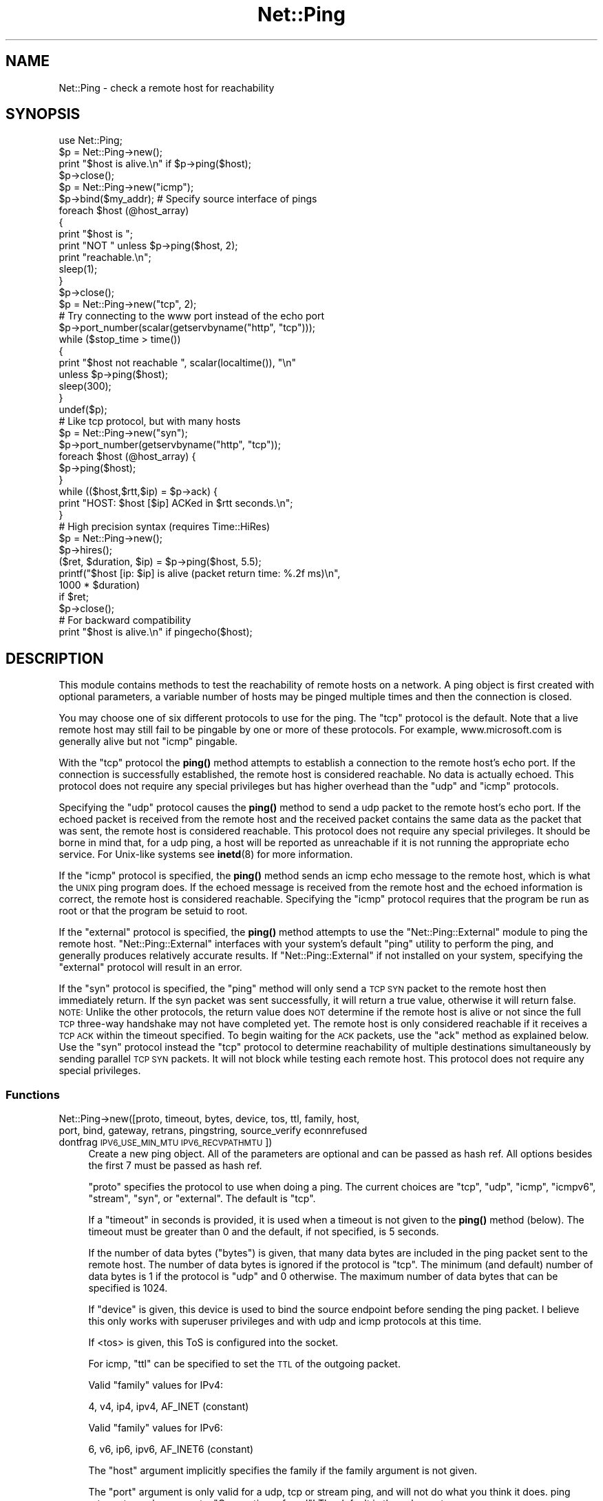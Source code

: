 .\" Automatically generated by Pod::Man 4.10 (Pod::Simple 3.40)
.\"
.\" Standard preamble:
.\" ========================================================================
.de Sp \" Vertical space (when we can't use .PP)
.if t .sp .5v
.if n .sp
..
.de Vb \" Begin verbatim text
.ft CW
.nf
.ne \\$1
..
.de Ve \" End verbatim text
.ft R
.fi
..
.\" Set up some character translations and predefined strings.  \*(-- will
.\" give an unbreakable dash, \*(PI will give pi, \*(L" will give a left
.\" double quote, and \*(R" will give a right double quote.  \*(C+ will
.\" give a nicer C++.  Capital omega is used to do unbreakable dashes and
.\" therefore won't be available.  \*(C` and \*(C' expand to `' in nroff,
.\" nothing in troff, for use with C<>.
.tr \(*W-
.ds C+ C\v'-.1v'\h'-1p'\s-2+\h'-1p'+\s0\v'.1v'\h'-1p'
.ie n \{\
.    ds -- \(*W-
.    ds PI pi
.    if (\n(.H=4u)&(1m=24u) .ds -- \(*W\h'-12u'\(*W\h'-12u'-\" diablo 10 pitch
.    if (\n(.H=4u)&(1m=20u) .ds -- \(*W\h'-12u'\(*W\h'-8u'-\"  diablo 12 pitch
.    ds L" ""
.    ds R" ""
.    ds C` ""
.    ds C' ""
'br\}
.el\{\
.    ds -- \|\(em\|
.    ds PI \(*p
.    ds L" ``
.    ds R" ''
.    ds C`
.    ds C'
'br\}
.\"
.\" Escape single quotes in literal strings from groff's Unicode transform.
.ie \n(.g .ds Aq \(aq
.el       .ds Aq '
.\"
.\" If the F register is >0, we'll generate index entries on stderr for
.\" titles (.TH), headers (.SH), subsections (.SS), items (.Ip), and index
.\" entries marked with X<> in POD.  Of course, you'll have to process the
.\" output yourself in some meaningful fashion.
.\"
.\" Avoid warning from groff about undefined register 'F'.
.de IX
..
.nr rF 0
.if \n(.g .if rF .nr rF 1
.if (\n(rF:(\n(.g==0)) \{\
.    if \nF \{\
.        de IX
.        tm Index:\\$1\t\\n%\t"\\$2"
..
.        if !\nF==2 \{\
.            nr % 0
.            nr F 2
.        \}
.    \}
.\}
.rr rF
.\" ========================================================================
.\"
.IX Title "Net::Ping 3"
.TH Net::Ping 3 "2017-11-26" "perl v5.28.1" "User Contributed Perl Documentation"
.\" For nroff, turn off justification.  Always turn off hyphenation; it makes
.\" way too many mistakes in technical documents.
.if n .ad l
.nh
.SH "NAME"
Net::Ping \- check a remote host for reachability
.SH "SYNOPSIS"
.IX Header "SYNOPSIS"
.Vb 1
\&    use Net::Ping;
\&
\&    $p = Net::Ping\->new();
\&    print "$host is alive.\en" if $p\->ping($host);
\&    $p\->close();
\&
\&    $p = Net::Ping\->new("icmp");
\&    $p\->bind($my_addr); # Specify source interface of pings
\&    foreach $host (@host_array)
\&    {
\&        print "$host is ";
\&        print "NOT " unless $p\->ping($host, 2);
\&        print "reachable.\en";
\&        sleep(1);
\&    }
\&    $p\->close();
\&
\&    $p = Net::Ping\->new("tcp", 2);
\&    # Try connecting to the www port instead of the echo port
\&    $p\->port_number(scalar(getservbyname("http", "tcp")));
\&    while ($stop_time > time())
\&    {
\&        print "$host not reachable ", scalar(localtime()), "\en"
\&            unless $p\->ping($host);
\&        sleep(300);
\&    }
\&    undef($p);
\&
\&    # Like tcp protocol, but with many hosts
\&    $p = Net::Ping\->new("syn");
\&    $p\->port_number(getservbyname("http", "tcp"));
\&    foreach $host (@host_array) {
\&      $p\->ping($host);
\&    }
\&    while (($host,$rtt,$ip) = $p\->ack) {
\&      print "HOST: $host [$ip] ACKed in $rtt seconds.\en";
\&    }
\&
\&    # High precision syntax (requires Time::HiRes)
\&    $p = Net::Ping\->new();
\&    $p\->hires();
\&    ($ret, $duration, $ip) = $p\->ping($host, 5.5);
\&    printf("$host [ip: $ip] is alive (packet return time: %.2f ms)\en",
\&            1000 * $duration)
\&      if $ret;
\&    $p\->close();
\&
\&    # For backward compatibility
\&    print "$host is alive.\en" if pingecho($host);
.Ve
.SH "DESCRIPTION"
.IX Header "DESCRIPTION"
This module contains methods to test the reachability of remote
hosts on a network.  A ping object is first created with optional
parameters, a variable number of hosts may be pinged multiple
times and then the connection is closed.
.PP
You may choose one of six different protocols to use for the
ping. The \*(L"tcp\*(R" protocol is the default. Note that a live remote host
may still fail to be pingable by one or more of these protocols. For
example, www.microsoft.com is generally alive but not \*(L"icmp\*(R" pingable.
.PP
With the \*(L"tcp\*(R" protocol the \fBping()\fR method attempts to establish a
connection to the remote host's echo port.  If the connection is
successfully established, the remote host is considered reachable.  No
data is actually echoed.  This protocol does not require any special
privileges but has higher overhead than the \*(L"udp\*(R" and \*(L"icmp\*(R" protocols.
.PP
Specifying the \*(L"udp\*(R" protocol causes the \fBping()\fR method to send a udp
packet to the remote host's echo port.  If the echoed packet is
received from the remote host and the received packet contains the
same data as the packet that was sent, the remote host is considered
reachable.  This protocol does not require any special privileges.
It should be borne in mind that, for a udp ping, a host
will be reported as unreachable if it is not running the
appropriate echo service.  For Unix-like systems see \fBinetd\fR\|(8)
for more information.
.PP
If the \*(L"icmp\*(R" protocol is specified, the \fBping()\fR method sends an icmp
echo message to the remote host, which is what the \s-1UNIX\s0 ping program
does.  If the echoed message is received from the remote host and
the echoed information is correct, the remote host is considered
reachable.  Specifying the \*(L"icmp\*(R" protocol requires that the program
be run as root or that the program be setuid to root.
.PP
If the \*(L"external\*(R" protocol is specified, the \fBping()\fR method attempts to
use the \f(CW\*(C`Net::Ping::External\*(C'\fR module to ping the remote host.
\&\f(CW\*(C`Net::Ping::External\*(C'\fR interfaces with your system's default \f(CW\*(C`ping\*(C'\fR
utility to perform the ping, and generally produces relatively
accurate results. If \f(CW\*(C`Net::Ping::External\*(C'\fR if not installed on your
system, specifying the \*(L"external\*(R" protocol will result in an error.
.PP
If the \*(L"syn\*(R" protocol is specified, the \*(L"ping\*(R" method will only
send a \s-1TCP SYN\s0 packet to the remote host then immediately return.
If the syn packet was sent successfully, it will return a true value,
otherwise it will return false.  \s-1NOTE:\s0 Unlike the other protocols,
the return value does \s-1NOT\s0 determine if the remote host is alive or
not since the full \s-1TCP\s0 three-way handshake may not have completed
yet.  The remote host is only considered reachable if it receives
a \s-1TCP ACK\s0 within the timeout specified.  To begin waiting for the
\&\s-1ACK\s0 packets, use the \*(L"ack\*(R" method as explained below.  Use the
\&\*(L"syn\*(R" protocol instead the \*(L"tcp\*(R" protocol to determine reachability
of multiple destinations simultaneously by sending parallel \s-1TCP
SYN\s0 packets.  It will not block while testing each remote host.
This protocol does not require any special privileges.
.SS "Functions"
.IX Subsection "Functions"
.IP "Net::Ping\->new([proto, timeout, bytes, device, tos, ttl, family, host, port, bind, gateway, retrans, pingstring, source_verify econnrefused dontfrag \s-1IPV6_USE_MIN_MTU IPV6_RECVPATHMTU\s0])" 4
.IX Xref "new"
.IX Item "Net::Ping->new([proto, timeout, bytes, device, tos, ttl, family, host, port, bind, gateway, retrans, pingstring, source_verify econnrefused dontfrag IPV6_USE_MIN_MTU IPV6_RECVPATHMTU])"
Create a new ping object.  All of the parameters are optional and can
be passed as hash ref.  All options besides the first 7 must be passed
as hash ref.
.Sp
\&\f(CW\*(C`proto\*(C'\fR specifies the protocol to use when doing a ping.  The current
choices are \*(L"tcp\*(R", \*(L"udp\*(R", \*(L"icmp\*(R", \*(L"icmpv6\*(R", \*(L"stream\*(R", \*(L"syn\*(R", or
\&\*(L"external\*(R".  The default is \*(L"tcp\*(R".
.Sp
If a \f(CW\*(C`timeout\*(C'\fR in seconds is provided, it is used
when a timeout is not given to the \fBping()\fR method (below).  The timeout
must be greater than 0 and the default, if not specified, is 5 seconds.
.Sp
If the number of data bytes (\f(CW\*(C`bytes\*(C'\fR) is given, that many data bytes
are included in the ping packet sent to the remote host. The number of
data bytes is ignored if the protocol is \*(L"tcp\*(R".  The minimum (and
default) number of data bytes is 1 if the protocol is \*(L"udp\*(R" and 0
otherwise.  The maximum number of data bytes that can be specified is
1024.
.Sp
If \f(CW\*(C`device\*(C'\fR is given, this device is used to bind the source endpoint
before sending the ping packet.  I believe this only works with
superuser privileges and with udp and icmp protocols at this time.
.Sp
If <tos> is given, this ToS is configured into the socket.
.Sp
For icmp, \f(CW\*(C`ttl\*(C'\fR can be specified to set the \s-1TTL\s0 of the outgoing packet.
.Sp
Valid \f(CW\*(C`family\*(C'\fR values for IPv4:
.Sp
.Vb 1
\&   4, v4, ip4, ipv4, AF_INET (constant)
.Ve
.Sp
Valid \f(CW\*(C`family\*(C'\fR values for IPv6:
.Sp
.Vb 1
\&   6, v6, ip6, ipv6, AF_INET6 (constant)
.Ve
.Sp
The \f(CW\*(C`host\*(C'\fR argument implicitly specifies the family if the family
argument is not given.
.Sp
The \f(CW\*(C`port\*(C'\fR argument is only valid for a udp, tcp or stream ping, and will not
do what you think it does. ping returns true when we get a \*(L"Connection refused\*(R"!
The default is the echo port.
.Sp
The \f(CW\*(C`bind\*(C'\fR argument specifies the local_addr to bind to.
By specifying a bind argument you don't need the bind method.
.Sp
The \f(CW\*(C`gateway\*(C'\fR argument is only valid for IPv6, and requires a IPv6
address.
.Sp
The \f(CW\*(C`retrans\*(C'\fR argument the exponential backoff rate, default 1.2.
It matches the \f(CW$def_factor\fR global.
.Sp
The \f(CW\*(C`dontfrag\*(C'\fR argument sets the \s-1IP_DONTFRAG\s0 bit, but note that
\&\s-1IP_DONTFRAG\s0 is not yet defined by Socket, and not available on many
systems. Then it is ignored. On linux it also sets \s-1IP_MTU_DISCOVER\s0 to
\&\s-1IP_PMTUDISC_DO\s0 but need we don't chunk oversized packets. You need to
set \f(CW$data_size\fR manually.
.ie n .IP "$p\->ping($host [, $timeout [, $family]]);" 4
.el .IP "\f(CW$p\fR\->ping($host [, \f(CW$timeout\fR [, \f(CW$family\fR]]);" 4
.IX Xref "ping"
.IX Item "$p->ping($host [, $timeout [, $family]]);"
Ping the remote host and wait for a response.  \f(CW$host\fR can be either the
hostname or the \s-1IP\s0 number of the remote host.  The optional timeout
must be greater than 0 seconds and defaults to whatever was specified
when the ping object was created.  Returns a success flag.  If the
hostname cannot be found or there is a problem with the \s-1IP\s0 number, the
success flag returned will be undef.  Otherwise, the success flag will
be 1 if the host is reachable and 0 if it is not.  For most practical
purposes, undef and 0 and can be treated as the same case.  In array
context, the elapsed time as well as the string form of the ip the
host resolved to are also returned.  The elapsed time value will
be a float, as returned by the \fBTime::HiRes::time()\fR function, if \fBhires()\fR
has been previously called, otherwise it is returned as an integer.
.ie n .IP "$p\->source_verify( { 0 | 1 } );" 4
.el .IP "\f(CW$p\fR\->source_verify( { 0 | 1 } );" 4
.IX Xref "source_verify"
.IX Item "$p->source_verify( { 0 | 1 } );"
Allows source endpoint verification to be enabled or disabled.
This is useful for those remote destinations with multiples
interfaces where the response may not originate from the same
endpoint that the original destination endpoint was sent to.
This only affects udp and icmp protocol pings.
.Sp
This is enabled by default.
.ie n .IP "$p\->service_check( { 0 | 1 } );" 4
.el .IP "\f(CW$p\fR\->service_check( { 0 | 1 } );" 4
.IX Xref "service_check"
.IX Item "$p->service_check( { 0 | 1 } );"
Set whether or not the connect behavior should enforce
remote service availability as well as reachability.  Normally,
if the remote server reported \s-1ECONNREFUSED,\s0 it must have been
reachable because of the status packet that it reported.
With this option enabled, the full three-way tcp handshake
must have been established successfully before it will
claim it is reachable.  \s-1NOTE:\s0  It still does nothing more
than connect and disconnect.  It does not speak any protocol
(i.e., \s-1HTTP\s0 or \s-1FTP\s0) to ensure the remote server is sane in
any way.  The remote server \s-1CPU\s0 could be grinding to a halt
and unresponsive to any clients connecting, but if the kernel
throws the \s-1ACK\s0 packet, it is considered alive anyway.  To
really determine if the server is responding well would be
application specific and is beyond the scope of Net::Ping.
For udp protocol, enabling this option demands that the
remote server replies with the same udp data that it was sent
as defined by the udp echo service.
.Sp
This affects the \*(L"udp\*(R", \*(L"tcp\*(R", and \*(L"syn\*(R" protocols.
.Sp
This is disabled by default.
.ie n .IP "$p\->tcp_service_check( { 0 | 1 } );" 4
.el .IP "\f(CW$p\fR\->tcp_service_check( { 0 | 1 } );" 4
.IX Xref "tcp_service_check"
.IX Item "$p->tcp_service_check( { 0 | 1 } );"
Deprecated method, but does the same as \fBservice_check()\fR method.
.ie n .IP "$p\->hires( { 0 | 1 } );" 4
.el .IP "\f(CW$p\fR\->hires( { 0 | 1 } );" 4
.IX Xref "hires"
.IX Item "$p->hires( { 0 | 1 } );"
With 1 causes this module to use Time::HiRes module, allowing milliseconds
to be returned by subsequent calls to \fBping()\fR.
.ie n .IP "$p\->time" 4
.el .IP "\f(CW$p\fR\->time" 4
.IX Xref "time"
.IX Item "$p->time"
The current time, hires or not.
.ie n .IP "$p\->socket_blocking_mode( $fh, $mode );" 4
.el .IP "\f(CW$p\fR\->socket_blocking_mode( \f(CW$fh\fR, \f(CW$mode\fR );" 4
.IX Xref "socket_blocking_mode"
.IX Item "$p->socket_blocking_mode( $fh, $mode );"
Sets or clears the O_NONBLOCK flag on a file handle.
.ie n .IP "$p\->\s-1IPV6_USE_MIN_MTU\s0" 4
.el .IP "\f(CW$p\fR\->\s-1IPV6_USE_MIN_MTU\s0" 4
.IX Xref "IPV6_USE_MIN_MTU"
.IX Item "$p->IPV6_USE_MIN_MTU"
With argument sets the option.
Without returns the option value.
.ie n .IP "$p\->\s-1IPV6_RECVPATHMTU\s0" 4
.el .IP "\f(CW$p\fR\->\s-1IPV6_RECVPATHMTU\s0" 4
.IX Xref "IPV6_RECVPATHMTU"
.IX Item "$p->IPV6_RECVPATHMTU"
Notify an according IPv6 \s-1MTU.\s0
.Sp
With argument sets the option.
Without returns the option value.
.ie n .IP "$p\->\s-1IPV6_HOPLIMIT\s0" 4
.el .IP "\f(CW$p\fR\->\s-1IPV6_HOPLIMIT\s0" 4
.IX Xref "IPV6_HOPLIMIT"
.IX Item "$p->IPV6_HOPLIMIT"
With argument sets the option.
Without returns the option value.
.ie n .IP "$p\->\s-1IPV6_REACHCONF\s0 \fI\s-1NYI\s0\fR" 4
.el .IP "\f(CW$p\fR\->\s-1IPV6_REACHCONF\s0 \fI\s-1NYI\s0\fR" 4
.IX Xref "IPV6_REACHCONF"
.IX Item "$p->IPV6_REACHCONF NYI"
Sets ipv6 reachability
\&\s-1IPV6_REACHCONF\s0 was removed in \s-1RFC3542.\s0 ping6 \-R supports it.
\&\s-1IPV6_REACHCONF\s0 requires root/admin permissions.
.Sp
With argument sets the option.
Without returns the option value.
.Sp
Not yet implemented.
.ie n .IP "$p\->bind($local_addr);" 4
.el .IP "\f(CW$p\fR\->bind($local_addr);" 4
.IX Xref "bind"
.IX Item "$p->bind($local_addr);"
Sets the source address from which pings will be sent.  This must be
the address of one of the interfaces on the local host.  \f(CW$local_addr\fR
may be specified as a hostname or as a text \s-1IP\s0 address such as
\&\*(L"192.168.1.1\*(R".
.Sp
If the protocol is set to \*(L"tcp\*(R", this method may be called any
number of times, and each call to the \fBping()\fR method (below) will use
the most recent \f(CW$local_addr\fR.  If the protocol is \*(L"icmp\*(R" or \*(L"udp\*(R",
then \fBbind()\fR must be called at most once per object, and (if it is
called at all) must be called before the first call to \fBping()\fR for that
object.
.Sp
The \fBbind()\fR call can be omitted when specifying the \f(CW\*(C`bind\*(C'\fR option to
\&\fBnew()\fR.
.ie n .IP "$p\->open($host);" 4
.el .IP "\f(CW$p\fR\->open($host);" 4
.IX Xref "open"
.IX Item "$p->open($host);"
When you are using the \*(L"stream\*(R" protocol, this call pre-opens the
tcp socket.  It's only necessary to do this if you want to
provide a different timeout when creating the connection, or
remove the overhead of establishing the connection from the
first ping.  If you don't call \f(CW\*(C`open()\*(C'\fR, the connection is
automatically opened the first time \f(CW\*(C`ping()\*(C'\fR is called.
This call simply does nothing if you are using any protocol other
than stream.
.Sp
The \f(CW$host\fR argument can be omitted when specifying the \f(CW\*(C`host\*(C'\fR option to
\&\fBnew()\fR.
.ie n .IP "$p\->ack( [ $host ] );" 4
.el .IP "\f(CW$p\fR\->ack( [ \f(CW$host\fR ] );" 4
.IX Xref "ack"
.IX Item "$p->ack( [ $host ] );"
When using the \*(L"syn\*(R" protocol, use this method to determine
the reachability of the remote host.  This method is meant
to be called up to as many times as \fBping()\fR was called.  Each
call returns the host (as passed to \fBping()\fR) that came back
with the \s-1TCP ACK.\s0  The order in which the hosts are returned
may not necessarily be the same order in which they were
\&\s-1SYN\s0 queued using the \fBping()\fR method.  If the timeout is
reached before the \s-1TCP ACK\s0 is received, or if the remote
host is not listening on the port attempted, then the \s-1TCP\s0
connection will not be established and \fBack()\fR will return
undef.  In list context, the host, the ack time, the dotted ip 
string, and the port number will be returned instead of just the host.
If the optional \f(CW$host\fR argument is specified, the return
value will be pertaining to that host only.
This call simply does nothing if you are using any protocol
other than \*(L"syn\*(R".
.Sp
When \*(L"new\*(R" had a host option, this host will be used.
Without \f(CW$host\fR argument, all hosts are scanned.
.ie n .IP "$p\->nack( $failed_ack_host );" 4
.el .IP "\f(CW$p\fR\->nack( \f(CW$failed_ack_host\fR );" 4
.IX Xref "nack"
.IX Item "$p->nack( $failed_ack_host );"
The reason that \f(CW\*(C`host $failed_ack_host\*(C'\fR did not receive a
valid \s-1ACK.\s0  Useful to find out why when \f(CW\*(C`ack($fail_ack_host)\*(C'\fR
returns a false value.
.ie n .IP "$p\->ack_unfork($host)" 4
.el .IP "\f(CW$p\fR\->ack_unfork($host)" 4
.IX Xref "ack_unfork"
.IX Item "$p->ack_unfork($host)"
The variant called by \*(L"ack\*(R" with the \*(L"syn\*(R" protocol and \f(CW$syn_forking\fR
enabled.
.ie n .IP "$p\->ping_icmp([$host, $timeout, $family])" 4
.el .IP "\f(CW$p\fR\->ping_icmp([$host, \f(CW$timeout\fR, \f(CW$family\fR])" 4
.IX Xref "ping_icmp"
.IX Item "$p->ping_icmp([$host, $timeout, $family])"
The \*(L"ping\*(R" method used with the icmp protocol.
.ie n .IP "$p\->ping_icmpv6([$host, $timeout, $family]) \fI\s-1NYI\s0\fR" 4
.el .IP "\f(CW$p\fR\->ping_icmpv6([$host, \f(CW$timeout\fR, \f(CW$family\fR]) \fI\s-1NYI\s0\fR" 4
.IX Xref "ping_icmpv6"
.IX Item "$p->ping_icmpv6([$host, $timeout, $family]) NYI"
The \*(L"ping\*(R" method used with the icmpv6 protocol.
.ie n .IP "$p\->ping_stream([$host, $timeout, $family])" 4
.el .IP "\f(CW$p\fR\->ping_stream([$host, \f(CW$timeout\fR, \f(CW$family\fR])" 4
.IX Xref "ping_stream"
.IX Item "$p->ping_stream([$host, $timeout, $family])"
The \*(L"ping\*(R" method used with the stream protocol.
.Sp
Perform a stream ping.  If the tcp connection isn't
already open, it opens it.  It then sends some data and waits for
a reply.  It leaves the stream open on exit.
.ie n .IP "$p\->ping_syn([$host, $ip, $start_time, $stop_time])" 4
.el .IP "\f(CW$p\fR\->ping_syn([$host, \f(CW$ip\fR, \f(CW$start_time\fR, \f(CW$stop_time\fR])" 4
.IX Xref "ping_syn"
.IX Item "$p->ping_syn([$host, $ip, $start_time, $stop_time])"
The \*(L"ping\*(R" method used with the syn protocol.
Sends a \s-1TCP SYN\s0 packet to host specified.
.ie n .IP "$p\->ping_syn_fork([$host, $timeout, $family])" 4
.el .IP "\f(CW$p\fR\->ping_syn_fork([$host, \f(CW$timeout\fR, \f(CW$family\fR])" 4
.IX Xref "ping_syn_fork"
.IX Item "$p->ping_syn_fork([$host, $timeout, $family])"
The \*(L"ping\*(R" method used with the forking syn protocol.
.ie n .IP "$p\->ping_tcp([$host, $timeout, $family])" 4
.el .IP "\f(CW$p\fR\->ping_tcp([$host, \f(CW$timeout\fR, \f(CW$family\fR])" 4
.IX Xref "ping_tcp"
.IX Item "$p->ping_tcp([$host, $timeout, $family])"
The \*(L"ping\*(R" method used with the tcp protocol.
.ie n .IP "$p\->ping_udp([$host, $timeout, $family])" 4
.el .IP "\f(CW$p\fR\->ping_udp([$host, \f(CW$timeout\fR, \f(CW$family\fR])" 4
.IX Xref "ping_udp"
.IX Item "$p->ping_udp([$host, $timeout, $family])"
The \*(L"ping\*(R" method used with the udp protocol.
.Sp
Perform a udp echo ping.  Construct a message of
at least the one-byte sequence number and any additional data bytes.
Send the message out and wait for a message to come back.  If we
get a message, make sure all of its parts match.  If they do, we are
done.  Otherwise go back and wait for the message until we run out
of time.  Return the result of our efforts.
.ie n .IP "$p\->ping_external([$host, $timeout, $family])" 4
.el .IP "\f(CW$p\fR\->ping_external([$host, \f(CW$timeout\fR, \f(CW$family\fR])" 4
.IX Xref "ping_external"
.IX Item "$p->ping_external([$host, $timeout, $family])"
The \*(L"ping\*(R" method used with the external protocol.
Uses Net::Ping::External to do an external ping.
.ie n .IP "$p\->tcp_connect([$ip, $timeout])" 4
.el .IP "\f(CW$p\fR\->tcp_connect([$ip, \f(CW$timeout\fR])" 4
.IX Xref "tcp_connect"
.IX Item "$p->tcp_connect([$ip, $timeout])"
Initiates a \s-1TCP\s0 connection, for a tcp ping.
.ie n .IP "$p\->tcp_echo([$ip, $timeout, $pingstring])" 4
.el .IP "\f(CW$p\fR\->tcp_echo([$ip, \f(CW$timeout\fR, \f(CW$pingstring\fR])" 4
.IX Xref "tcp_echo"
.IX Item "$p->tcp_echo([$ip, $timeout, $pingstring])"
Performs a \s-1TCP\s0 echo.
It writes the given string to the socket and then reads it
back.  It returns 1 on success, 0 on failure.
.ie n .IP "$p\->\fBclose()\fR;" 4
.el .IP "\f(CW$p\fR\->\fBclose()\fR;" 4
.IX Xref "close"
.IX Item "$p->close();"
Close the network connection for this ping object.  The network
connection is also closed by \*(L"undef \f(CW$p\fR\*(R".  The network connection is
automatically closed if the ping object goes out of scope (e.g. \f(CW$p\fR is
local to a subroutine and you leave the subroutine).
.ie n .IP "$p\->port_number([$port_number])" 4
.el .IP "\f(CW$p\fR\->port_number([$port_number])" 4
.IX Xref "port_number"
.IX Item "$p->port_number([$port_number])"
When called with a port number, the port number used to ping is set to
\&\f(CW$port_number\fR rather than using the echo port.  It also has the effect
of calling \f(CW\*(C`$p\->service_check(1)\*(C'\fR causing a ping to return a successful
response only if that specific port is accessible.  This function returns
the value of the port that \*(L"ping\*(R" will connect to.
.ie n .IP "$p\->mselect" 4
.el .IP "\f(CW$p\fR\->mselect" 4
.IX Xref "mselect"
.IX Item "$p->mselect"
A \f(CW\*(C`select()\*(C'\fR wrapper that compensates for platform
peculiarities.
.ie n .IP "$p\->ntop" 4
.el .IP "\f(CW$p\fR\->ntop" 4
.IX Xref "ntop"
.IX Item "$p->ntop"
Platform abstraction over \f(CW\*(C`inet_ntop()\*(C'\fR
.ie n .IP "$p\->checksum($msg)" 4
.el .IP "\f(CW$p\fR\->checksum($msg)" 4
.IX Xref "checksum"
.IX Item "$p->checksum($msg)"
Do a checksum on the message.  Basically sum all of
the short words and fold the high order bits into the low order bits.
.ie n .IP "$p\->icmp_result" 4
.el .IP "\f(CW$p\fR\->icmp_result" 4
.IX Xref "icmp_result"
.IX Item "$p->icmp_result"
Returns a list of addr, type, subcode.
.ie n .IP "pingecho($host [, $timeout]);" 4
.el .IP "pingecho($host [, \f(CW$timeout\fR]);" 4
.IX Xref "pingecho"
.IX Item "pingecho($host [, $timeout]);"
To provide backward compatibility with the previous version of
Net::Ping, a \f(CW\*(C`pingecho()\*(C'\fR subroutine is available with the same
functionality as before.  \f(CW\*(C`pingecho()\*(C'\fR uses the tcp protocol.  The
return values and parameters are the same as described for the \*(L"ping\*(R"
method.  This subroutine is obsolete and may be removed in a future
version of Net::Ping.
.IP "wakeonlan($mac, [$host, [$port]])" 4
.IX Xref "wakeonlan"
.IX Item "wakeonlan($mac, [$host, [$port]])"
Emit the popular wake-on-lan magic udp packet to wake up a local
device.  See also Net::Wake, but this has the mac address as 1st arg.
\&\f(CW$host\fR should be the local gateway. Without it will broadcast.
.Sp
Default host: '255.255.255.255'
Default port: 9
.Sp
.Vb 1
\&  perl \-MNet::Ping=wakeonlan \-e\*(Aqwakeonlan "e0:69:95:35:68:d2"\*(Aq
.Ve
.SH "NOTES"
.IX Header "NOTES"
There will be less network overhead (and some efficiency in your
program) if you specify either the udp or the icmp protocol.  The tcp
protocol will generate 2.5 times or more traffic for each ping than
either udp or icmp.  If many hosts are pinged frequently, you may wish
to implement a small wait (e.g. 25ms or more) between each ping to
avoid flooding your network with packets.
.PP
The icmp and icmpv6 protocols requires that the program be run as root
or that it be setuid to root.  The other protocols do not require
special privileges, but not all network devices implement tcp or udp
echo.
.PP
Local hosts should normally respond to pings within milliseconds.
However, on a very congested network it may take up to 3 seconds or
longer to receive an echo packet from the remote host.  If the timeout
is set too low under these conditions, it will appear that the remote
host is not reachable (which is almost the truth).
.PP
Reachability doesn't necessarily mean that the remote host is actually
functioning beyond its ability to echo packets.  tcp is slightly better
at indicating the health of a system than icmp because it uses more
of the networking stack to respond.
.PP
Because of a lack of anything better, this module uses its own
routines to pack and unpack \s-1ICMP\s0 packets.  It would be better for a
separate module to be written which understands all of the different
kinds of \s-1ICMP\s0 packets.
.SH "INSTALL"
.IX Header "INSTALL"
The latest source tree is available via git:
.PP
.Vb 2
\&  git clone https://github.com/rurban/net\-ping.git Net\-Ping
\&  cd Net\-Ping
.Ve
.PP
The tarball can be created as follows:
.PP
.Vb 1
\&  perl Makefile.PL ; make ; make dist
.Ve
.PP
The latest Net::Ping releases are included in cperl and perl5.
.SH "BUGS"
.IX Header "BUGS"
For a list of known issues, visit:
.PP
<https://rt.cpan.org/NoAuth/Bugs.html?Dist=Net\-Ping>
.PP
To report a new bug, visit:
.PP
<https://rt.cpan.org/NoAuth/ReportBug.html?Queue=Net\-Ping> (stale)
.SH "AUTHORS"
.IX Header "AUTHORS"
.Vb 3
\&  Current maintainers:
\&    perl11 (for cperl, with IPv6 support and more)
\&    p5p    (for perl5)
\&
\&  Previous maintainers:
\&    bbb@cpan.org (Rob Brown)
\&    Steve Peters
\&
\&  External protocol:
\&    colinm@cpan.org (Colin McMillen)
\&
\&  Stream protocol:
\&    bronson@trestle.com (Scott Bronson)
\&
\&  Wake\-on\-lan:
\&    1999\-2003 Clinton Wong
\&
\&  Original pingecho():
\&    karrer@bernina.ethz.ch (Andreas Karrer)
\&    pmarquess@bfsec.bt.co.uk (Paul Marquess)
\&
\&  Original Net::Ping author:
\&    mose@ns.ccsn.edu (Russell Mosemann)
.Ve
.SH "COPYRIGHT"
.IX Header "COPYRIGHT"
Copyright (c) 2017, Reini Urban.  All rights reserved.
.PP
Copyright (c) 2016, cPanel Inc.  All rights reserved.
.PP
Copyright (c) 2012, Steve Peters.  All rights reserved.
.PP
Copyright (c) 2002\-2003, Rob Brown.  All rights reserved.
.PP
Copyright (c) 2001, Colin McMillen.  All rights reserved.
.PP
This program is free software; you may redistribute it and/or
modify it under the same terms as Perl itself.
